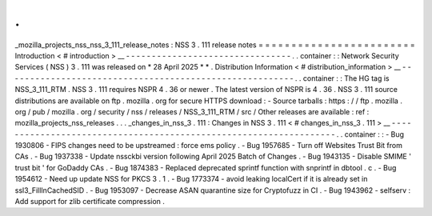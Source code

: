 .
.
_mozilla_projects_nss_nss_3_111_release_notes
:
NSS
3
.
111
release
notes
=
=
=
=
=
=
=
=
=
=
=
=
=
=
=
=
=
=
=
=
=
=
=
=
Introduction
<
#
introduction
>
__
-
-
-
-
-
-
-
-
-
-
-
-
-
-
-
-
-
-
-
-
-
-
-
-
-
-
-
-
-
-
-
-
.
.
container
:
:
Network
Security
Services
(
NSS
)
3
.
111
was
released
on
*
28
April
2025
*
*
.
Distribution
Information
<
#
distribution_information
>
__
-
-
-
-
-
-
-
-
-
-
-
-
-
-
-
-
-
-
-
-
-
-
-
-
-
-
-
-
-
-
-
-
-
-
-
-
-
-
-
-
-
-
-
-
-
-
-
-
-
-
-
-
-
-
-
-
.
.
container
:
:
The
HG
tag
is
NSS_3_111_RTM
.
NSS
3
.
111
requires
NSPR
4
.
36
or
newer
.
The
latest
version
of
NSPR
is
4
.
36
.
NSS
3
.
111
source
distributions
are
available
on
ftp
.
mozilla
.
org
for
secure
HTTPS
download
:
-
Source
tarballs
:
https
:
/
/
ftp
.
mozilla
.
org
/
pub
/
mozilla
.
org
/
security
/
nss
/
releases
/
NSS_3_111_RTM
/
src
/
Other
releases
are
available
:
ref
:
mozilla_projects_nss_releases
.
.
.
_changes_in_nss_3
.
111
:
Changes
in
NSS
3
.
111
<
#
changes_in_nss_3
.
111
>
__
-
-
-
-
-
-
-
-
-
-
-
-
-
-
-
-
-
-
-
-
-
-
-
-
-
-
-
-
-
-
-
-
-
-
-
-
-
-
-
-
-
-
-
-
-
-
-
-
-
-
-
-
-
-
-
-
-
-
-
-
-
-
-
-
-
-
.
.
container
:
:
-
Bug
1930806
-
FIPS
changes
need
to
be
upstreamed
:
force
ems
policy
.
-
Bug
1957685
-
Turn
off
Websites
Trust
Bit
from
CAs
.
-
Bug
1937338
-
Update
nssckbi
version
following
April
2025
Batch
of
Changes
.
-
Bug
1943135
-
Disable
SMIME
'
trust
bit
'
for
GoDaddy
CAs
.
-
Bug
1874383
-
Replaced
deprecated
sprintf
function
with
snprintf
in
dbtool
.
c
.
-
Bug
1954612
-
Need
up
update
NSS
for
PKCS
3
.
1
.
-
Bug
1773374
-
avoid
leaking
localCert
if
it
is
already
set
in
ssl3_FillInCachedSID
.
-
Bug
1953097
-
Decrease
ASAN
quarantine
size
for
Cryptofuzz
in
CI
.
-
Bug
1943962
-
selfserv
:
Add
support
for
zlib
certificate
compression
.
